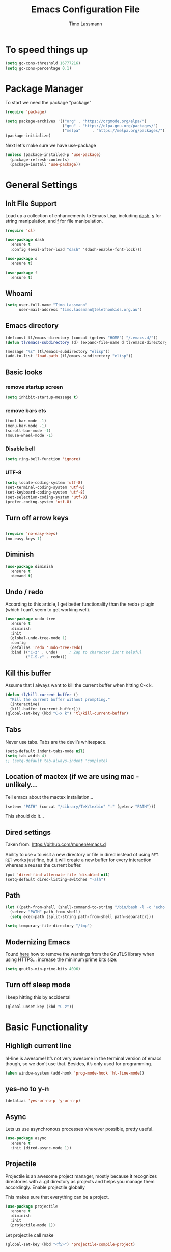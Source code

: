 #+TITLE:  Emacs Configuration File
#+AUTHOR: Timo Lassmann 
#+LATEX_CLASS: report
#+OPTIONS:  toc:nil
#+OPTIONS: H:4
#+LATEX_CMD: xelatex

#+PROPERTY:    header-args:emacs-lisp  :tangle elisp/config-main.el
#+PROPERTY:    header-args:shell       :tangle no
#+PROPERTY:    header-args             :results silent   :eval no-export   :comments org

# \Author{Timo La\ss mann}
# \DocumentID{src_sh[:value verbatim]{shasum -a 256 config.org | awk '{print $1}' }}

* To speed things up 
  
  #+BEGIN_SRC emacs-lisp
    (setq gc-cons-threshold 16777216)
    (setq gc-cons-percentage 0.1)
  #+END_SRC

* Package Manager
  To start we need the package "package" 

  #+BEGIN_SRC emacs-lisp
    (require 'package)

    (setq package-archives '(("org" . "https://orgmode.org/elpa/")
                             ("gnu" . "https://elpa.gnu.org/packages/")
                             ("melpa"     . "https://melpa.org/packages/")))
    (package-initialize)
  #+END_SRC

  Next let's make sure we have use-package

  #+BEGIN_SRC emacs-lisp
    (unless (package-installed-p 'use-package)
      (package-refresh-contents)
      (package-install 'use-package))
  #+END_SRC

* General Settings

** Init File Support

   Load up a collection of enhancements to Emacs Lisp, including [[https://github.com/magnars/dash.el][dash]],
   [[https://github.com/magnars/s.el][s]] for string manipulation, and [[https://github.com/rejeep/f.el][f]] for file manipulation.

   #+BEGIN_SRC emacs-lisp
     (require 'cl)

     (use-package dash
       :ensure t
       :config (eval-after-load "dash" '(dash-enable-font-lock)))

     (use-package s
       :ensure t)

     (use-package f
       :ensure t)
   #+END_SRC

** Whoami 
   
   #+BEGIN_SRC emacs-lisp
     (setq user-full-name "Timo Lassmann"
           user-mail-address "timo.lassmann@telethonkids.org.au")
   #+END_SRC
   
** Emacs directory

   #+BEGIN_SRC emacs-lisp
     (defconst tl/emacs-directory (concat (getenv "HOME") "/.emacs.d/"))
     (defun tl/emacs-subdirectory (d) (expand-file-name d tl/emacs-directory))
   #+END_SRC
   
   #+BEGIN_SRC emacs-lisp
     (message "%s" (tl/emacs-subdirectory "elisp"))
     (add-to-list 'load-path (tl/emacs-subdirectory "elisp"))
   #+END_SRC

** Basic looks 
*** remove startup screen
    #+BEGIN_SRC emacs-lisp
      (setq inhibit-startup-message t) 
    #+END_SRC

*** remove bars ets 
    #+BEGIN_SRC emacs-lisp
      (tool-bar-mode -1)
      (menu-bar-mode -1)
      (scroll-bar-mode -1)
      (mouse-wheel-mode -1)
    #+END_SRC
*** Disable bell 
    #+BEGIN_SRC emacs-lisp 
      (setq ring-bell-function 'ignore)
    #+END_SRC

*** UTF-8

    #+BEGIN_SRC emacs-lisp
      (setq locale-coding-system 'utf-8)
      (set-terminal-coding-system 'utf-8)
      (set-keyboard-coding-system 'utf-8)
      (set-selection-coding-system 'utf-8)
      (prefer-coding-system 'utf-8)
    #+END_SRC

** Turn off arrow keys

   #+BEGIN_SRC emacs-lisp 

     (require 'no-easy-keys)
     (no-easy-keys 1)

   #+END_SRC

** Diminish 

   #+BEGIN_SRC emacs-lisp
     (use-package diminish 
       :ensure t 
       :demand t)

   #+END_SRC
** Undo / redo
   According to this article, I get better functionality than the redo+ plugin (which I can’t seem to get working well).
   #+BEGIN_SRC emacs-lisp
     (use-package undo-tree
       :ensure t
       :diminish
       :init
       (global-undo-tree-mode 1)
       :config
       (defalias 'redo 'undo-tree-redo)
       :bind (("C-z" . undo)     ; Zap to character isn't helpful
              ("C-S-z" . redo)))

   #+END_SRC

** Kill this buffer
   Assume that I always want to kill the current buffer when hitting C-x k.
   #+BEGIN_SRC emacs-lisp
     (defun tl/kill-current-buffer ()
       "Kill the current buffer without prompting."
       (interactive)
       (kill-buffer (current-buffer)))
     (global-set-key (kbd "C-x k") 'tl/kill-current-buffer)
   #+END_SRC

** Tabs 
   Never use tabs. Tabs are the devil’s whitespace.

   #+BEGIN_SRC emacs-lisp
     (setq-default indent-tabs-mode nil)
     (setq tab-width 4)
     ;; (setq-default tab-always-indent 'complete)
   #+END_SRC

** Location of mactex (if we are using mac - unlikely...
   Tell emacs about the mactex installation...

   #+BEGIN_SRC emacs-lisp
     (setenv "PATH" (concat "/Library/TeX/texbin" ":" (getenv "PATH")))
   #+END_SRC

   This should do it...

** Dired settings 

   Taken from: https://github.com/munen/emacs.d


   Ability to use =a= to visit a new directory or file in dired instead of using =RET=.
   =RET= works just fine, but it will create a new buffer for every interaction
   whereas a reuses the current buffer.

   #+BEGIN_SRC emacs-lisp
     (put 'dired-find-alternate-file 'disabled nil)
     (setq-default dired-listing-switches "-alh")
   #+END_SRC

** Path 

   #+BEGIN_SRC emacs-lisp
     (let ((path-from-shell (shell-command-to-string "/bin/bash -l -c 'echo $PATH'")))
       (setenv "PATH" path-from-shell)
       (setq exec-path (split-string path-from-shell path-separator)))

   #+END_SRC
   
   #+BEGIN_SRC emacs-lisp 
     (setq temporary-file-directory "/tmp")
   #+END_SRC

** Modernizing Emacs

   Found [[https://github.com/wasamasa/dotemacs/blob/master/init.org#init][here]] how to remove the warnings from the GnuTLS library when
   using HTTPS... increase the minimum prime bits size:
   #+BEGIN_SRC emacs-lisp
     (setq gnutls-min-prime-bits 4096)
   #+END_SRC

** Turn off sleep mode 
   I keep hitting this by accidental
   #+BEGIN_SRC emacs-lisp 
     (global-unset-key (kbd "C-z"))
   #+END_SRC

* Basic Functionality 
** Highligh current line

   hl-line is awesome! It’s not very awesome in the terminal version of emacs though, so we don’t use that. Besides, it’s only used for programming.
   #+BEGIN_SRC emacs-lisp
     (when window-system (add-hook 'prog-mode-hook 'hl-line-mode))
   #+END_SRC

** yes-no to y-n
   #+BEGIN_SRC emacs-lisp
     (defalias 'yes-or-no-p 'y-or-n-p)
   #+END_SRC

** Async

   Lets us use asynchronous processes wherever possible, pretty useful.
   #+BEGIN_SRC emacs-lisp
     (use-package async
       :ensure t
       :init (dired-async-mode 1))
   #+END_SRC

** Projectile

   Projectile is an awesome project manager, mostly because it recognizes directories with a .git directory as projects and helps you manage them accordingly.
   Enable projectile globally

   This makes sure that everything can be a project.
   #+BEGIN_SRC emacs-lisp
     (use-package projectile
       :ensure t
       :diminish
       :init
       (projectile-mode 1))
   #+END_SRC

   Let projectile call make

   #+BEGIN_SRC emacs-lisp
     (global-set-key (kbd "<f5>") 'projectile-compile-project)
   #+END_SRC

* Improvements
** Better beginning of line

   #+BEGIN_SRC emacs-lisp
     (defun smarter-move-beginning-of-line (arg)
       "Move point back to indentation of beginning of line.

     Move point to the first non-whitespace character on this line.
     If point is already there, move to the beginning of the line.
     Effectively toggle between the first non-whitespace character and
     the beginning of the line.

     If ARG is not nil or 1, move forward ARG - 1 lines first.  If
     point reaches the beginning or end of the buffer, stop there."
       (interactive "^p")
       (setq arg (or arg 1))

       ;; Move lines first
       (when (/= arg 1)
         (let ((line-move-visual nil))
           (forward-line (1- arg))))

       (let ((orig-point (point)))
         (back-to-indentation)
         (when (= orig-point (point))
           (move-beginning-of-line 1))))

     ;; remap C-a to `smarter-move-beginning-of-line'
     (global-set-key [remap move-beginning-of-line] 'smarter-move-beginning-of-line)
     (global-set-key [remap org-beginning-of-line]  'smarter-move-beginning-of-line)
   #+END_SRC

* Terminal

  I have used urxvt for years, and I miss it sometimes, but ansi-term is enough for most of my tasks.
** Default shell should be zsh
   
   I don’t know why this is a thing, but asking me what shell to launch every single time I open a terminal makes me want to slap babies, this gets rid of it. This goes without saying but you can replace bash with your shell of choice.
   #+BEGIN_SRC emacs-lisp

     (defvar my-term-shell "/usr/bin/zsh")
     (defadvice ansi-term (before force-bash)
       (interactive (list my-term-shell)))
     (ad-activate 'ansi-term)
   #+END_SRC
   
** Easy to remember keybinding
   
   In loving memory of bspwm, Super + Enter opens a new terminal, old habits die hard.
   #+BEGIN_SRC emacs-lisp
     (global-set-key (kbd "<s-return>") 'eshell)
   #+END_SRC
   
* Moving around

  One of the most important things about a text editor is how efficient
  you manage to be when using it, how much time do basic tasks take you
  and so on and so forth. One of those tasks is moving around files and
  buffers, whatever you may use emacs for you will be jumping around
  buffers like it’s serious businexss, the following set of enhancements
  aims to make it easier.

  As a great emacs user once said:

  Do me the favor, do me the biggest favor, matter of fact do
  yourself the biggest favor and integrate those into your workflow.


** scrolling and why does the screen move

   I don’t know to be honest, but this little bit of code makes scrolling with emacs a lot nicer.
   #+BEGIN_SRC emacs-lisp
     (setq scroll-conservatively 100)
   #+END_SRC

** which-key and why I love emacs

   In order to use emacs, you don’t need to know how to use emacs. It’s self documenting, and coupled with this insanely useful package, it’s even easier. In short, after you start the input of a command and stop, pondering what key must follow, it will automatically open a non-intrusive buffer at the bottom of the screen offering you suggestions for completing the command, that’s it, nothing else.

   It’s beautiful
   #+BEGIN_SRC emacs-lisp
     (use-package which-key
       :ensure t
       :diminish which-key-mode
       :config
       (which-key-mode))
   #+END_SRC

** windows,panes and why I hate other-window

   Some of us have large displays, others have tiny netbook screens, but regardless of your hardware you probably use more than 2 panes/windows at times, cycling through all of them with C-c o is annoying to say the least, it’s a lot of keystrokes and takes time, time you could spend doing something more productive.
   switch-window

   This magnificent package takes care of this issue. It’s unnoticeable if you have <3 panes open, but with 3 or more, upon pressing C-x o you will notice how your buffers turn a solid color and each buffer is asigned a letter (the list below shows the letters, you can modify them to suit your liking), upon pressing a letter asigned to a window, your will be taken to said window, easy to remember, quick to use and most importantly, it annihilates a big issue I had with emacs. An alternative is ace-window, however by default it also changes the behaviour of C-x o even if only 2 windows are open, this is bad, it also works less well with exwm for some reason.
   #+BEGIN_SRC emacs-lisp
     (use-package switch-window
       :ensure t
       :config
       (setq switch-window-input-style 'minibuffer)
       (setq switch-window-increase 4)
       (setq switch-window-threshold 2)
       (setq switch-window-shortcut-style 'qwerty)
       (setq switch-window-qwerty-shortcuts
             '("a" "s" "d" "f" "j" "k" "l" "i" "o"))
       :bind
       ([remap other-window] . switch-window))
   #+END_SRC

** Following window splits
   
   After you split a window, your focus remains in the previous one. This annoyed me so much I wrote these two, they take care of it.
   #+BEGIN_SRC emacs-lisp
     (defun split-and-follow-horizontally ()
       (interactive)
       (split-window-below)
       (balance-windows)
       (other-window 1))
     (global-set-key (kbd "C-x 2") 'split-and-follow-horizontally)

     (defun split-and-follow-vertically ()
       (interactive)
       (split-window-right)
       (balance-windows)
       (other-window 1))
     (global-set-key (kbd "C-x 3") 'split-and-follow-vertically)

   #+END_SRC



** Helm 

   #+BEGIN_EXAMPLE emacs-lisp
   (use-package helm
     :ensure t
     :bind
     ("C-x C-f" . 'helm-find-files)
     ("C-x C-b" . 'helm-buffers-list)
     ("M-x" . 'helm-M-x)
     :config
     (defun daedreth/helm-hide-minibuffer ()
       (when (with-helm-buffer helm-echo-input-in-header-line)
         (let ((ov (make-overlay (point-min) (point-max) nil nil t)))
           (overlay-put ov 'window (selected-window))
           (overlay-put ov 'face
                        (let ((bg-color (face-background 'default nil)))
                          `(:background ,bg-color :foreground ,bg-color)))
           (setq-local cursor-type nil))))
     (add-hook 'helm-minibuffer-set-up-hook 'daedreth/helm-hide-minibuffer)
     (setq helm-autoresize-max-height 0
           helm-autoresize-min-height 40
           helm-M-x-fuzzy-match t
           helm-buffers-fuzzy-matching t
           helm-recentf-fuzzy-match t
           helm-semantic-fuzzy-match t
           helm-imenu-fuzzy-match t
           helm-split-window-in-side-p nil
           helm-move-to-line-cycle-in-source nil
           helm-ff-search-library-in-sexp t
           helm-scroll-amount 8 
           helm-echo-input-in-header-line t)
     :init
     (helm-mode 1))

   (require 'helm-config)    
   (helm-autoresize-mode 1)
   (define-key helm-find-files-map (kbd "C-b") 'helm-find-files-up-one-level)
   (define-key helm-find-files-map (kbd "C-f")
   'helm-execute-persistent-action)

   (global-set-key (kbd "M-y") 'helm-show-kill-ring)
   (global-set-key (kbd "C-x b") 'helm-mini)

   #+END_EXAMPLE


** Avy 

   #+BEGIN_SRC emacs-lisp
     (use-package avy
       :ensure t
       :bind
       ("M-s" . avy-goto-char))
   #+END_SRC

** Swoop 
   #+BEGIN_SRC emacs-lisp

     (use-package helm-swoop
       :bind (("C-c h o" . helm-swoop)
              ("C-c s" . helm-multi-swoop-all))
       :config
       ;; When doing isearch, hand the word over to helm-swoop
       (define-key isearch-mode-map (kbd "M-i") 'helm-swoop-from-isearch)

       ;; From helm-swoop to helm-multi-swoop-all
       (define-key helm-swoop-map (kbd "M-i") 'helm-multi-swoop-all-from-helm-swoop)

       ;; Save buffer when helm-multi-swoop-edit complete
       (setq helm-multi-swoop-edit-save t)

       ;; If this value is t, split window inside the current window
       (setq helm-swoop-split-with-multiple-windows t)

       ;; Split direcion. 'split-window-vertically or 'split-window-horizontally
       (setq helm-swoop-split-direction 'split-window-vertically)

       ;; If nil, you can slightly boost invoke speed in exchange for text color
       (setq helm-swoop-speed-or-color t))

   #+END_SRC

* Completion
** IDO

   #+BEGIN_SRC emacs-lisp
     (ido-mode t)
     (ido-everywhere t)
     (setq ido-enable-flex-matching t)

   #+END_SRC


** Ivy 
   #+BEGIN_SRC emacs-lisp

     (use-package ivy
       :ensure t
       :config
       (setq ivy-use-virtual-buffers t
             enable-recursive-minibuffers t
             ivy-wrap t 
             ivy-count-format "%d/%d "))
   #+END_SRC

** Swiper 

   #+BEGIN_SRC emacs-lisp
     (use-package swiper
       :ensure t
       )

     (global-set-key "\C-s" 'swiper)

   #+END_SRC

** Counsel 

   #+BEGIN_SRC emacs-lisp
     (use-package counsel 
       :ensure t
       )
     (global-set-key (kbd "M-x") (lambda ()
                                   (interactive)
                                   (counsel-M-x "")))
     (global-set-key (kbd "C-x C-f") 'counsel-find-file)

   #+END_SRC

** Counsel tramp 
   #+BEGIN_SRC emacs-lisp
     (use-package counsel-tramp
       :ensure t
       )
   #+END_SRC

* Writing

** Flyspell config 

   Installing aspell on linux:

   #+BEGIN_EXAMPLE sh
   apt install aspell aspell-en
   #+END_EXAMPLE

   on mac: 

   #+BEGIN_EXAMPLE
   brew install aspell 
   #+END_EXAMPLE

   Note in the config below I assume aspell is installed in =/usr/bin/= !. 

   #+BEGIN_SRC emacs-lisp 
     (use-package flyspell
       :ensure t
       :diminish flyspell-mode
       :init
       (add-hook 'prog-mode-hook 'flyspell-prog-mode)

       (dolist (hook '(text-mode-hook org-mode-hook))
         (add-hook hook (lambda () (flyspell-mode 1))))

       (dolist (hook '(change-log-mode-hook log-edit-mode-hook org-agenda-mode-hook))
         (add-hook hook (lambda () (flyspell-mode -1))))

       :config
       (setq ispell-program-name "aspell"
             ispell-local-dictionary "en_GB"
             ;;ispell-dictionary "american" ; better for aspellr
             ispell-extra-args '("--sug-mode=ultra" "--lang=en_GB")
             ispell-list-command "--list"
             ispell-local-dictionary-alist '(("en_GB" "[[:alpha:]]" "[^[:alpha:]]" "['‘’]"
                                              t ; Many other characters
                                              ("-d" "en_GB") nil utf-8))))

   #+END_SRC

   There is more stuff in Howard Abram's config but I'll leave this for now..



** Writegood mode 
   This does not work - there is a wring gpg signature in melpa... 
   
   #+BEGIN_SRC emacs-lisp

     (when (file-exists-p "/home/user/programs/writegood-mode")
       (message "Loading writegood-mode")
       (add-to-list 'load-path "/home/user/programs/writegood-mode")
       (require 'writegood-mode)
       (add-hook 'text-mode-hook 'writegood-mode)
       (add-hook 'org-mode-hook 'writegood-mode)
       )
   #+END_SRC

   this mode will improve various aspects of writing. 
   
   end.


** LangTool
   
   I added the Emacs-langtool code from:
   
   https://github.com/mhayashi1120/Emacs-langtool
   
   To my =/elisp/= directory. 
   
   To install langtool install =maven= package, java 8 then:

   #+BEGIN_EXAMPLE sh
   cd ~/programs
   git clone https://github.com/languagetool-org/languagetool.git
   ./build.sh languagetool-standalone package

   #+END_EXAMPLE
   This does not work! 
   
   I now simply download the pre-compiles zip package... 

   To load: 
   #+BEGIN_SRC emacs-lisp
     (require 'langtool)
     (setq langtool-language-tool-jar "/home/user/programs/langtool/LanguageTool-4.0/languagetool-commandline.jar")
   #+END_SRC
   
* Org-mode
** General setup

   load org mode

   #+BEGIN_SRC emacs-lisp
     (use-package org
       :init
       (setq org-use-speed-commands t
             org-return-follows-link t
             org-completion-use-ido t
             org-outline-path-complete-in-steps nil))
   #+END_SRC
 
   Directory, inbox ..

   #+BEGIN_SRC emacs-lisp
     (setq org-directory "~/Dropbox")
     (defun org-file-path (filename)
       "Return the absolute address of an org file, given its relative name."
       (concat (file-name-as-directory org-directory) filename))
     (setq org-index-file (org-file-path "/capture/inbox.org"))
     (setq org-archive-location
           (concat (org-file-path "archive.org") "::* From %s"))
   #+END_SRC

   Multiple files for agenda source:

   #+BEGIN_SRC emacs-lisp
     ;;   (setq org-agenda-files (list org-index-file))
     (setq org-agenda-files '("~/Dropbox/capture"
                              "~/Dropbox/work"
                              "~/Dropbox/planning"
                              "~/Dropbox/life"))
   #+END_SRC

   Refile targets / create new targets if necessary

   #+BEGIN_SRC emacs-lisp
     ;;(setq org-refile-targets '((org-agenda-files :maxlevel . 3)))
     (setq org-refile-targets '(("~/Dropbox/work/work-todo.org" :maxlevel . 2)
                                ("~/Dropbox/life/life-todo.org" :maxlevel . 2)
                                ))
     (setq org-refile-use-outline-path 'file)
     (setq org-refile-allow-creating-parent-nodes 'confirm)
     (setq org-refile-allow-creating-parent-nodes 'confirm)
   #+END_SRC

   Drawers 
   #+BEGIN_SRC emacs-lisp
     (setq org-log-into-drawer t)

     ;; Add the REPORT drawer
     (setq org-drawers '("PROPERTIES" "CLOCK" "LOGBOOK" "REPORT"))
   #+END_SRC

   Hitting C-c C-x C-s will mark a todo as done and move it to an appropriate place
   in the archive.

   #+BEGIN_SRC emacs-lisp
     (defun tl/mark-done-and-archive ()
       "Mark the state of an org-mode item as DONE and archive it."
       (interactive)
       (org-todo 'done)
       (org-archive-subtree))

     ;;    (define-key org-mode-map (kbd "C-c C-x C-s") 'tl/mark-done-and-archive)



   #+END_SRC

   Record the time that a todo was archived.

   #+BEGIN_SRC emacs-lisp
     (setq org-log-done 'time)
   #+END_SRC

** Capture
   Capture templates..
   #+BEGIN_SRC emacs-lisp
     (setq org-capture-templates
           (quote (("t" "todo" entry (file+headline org-index-file "Inbox")
                    "* TODO %?\nSCHEDULED: %(org-insert-time-stamp (org-read-date nil t \"+0d\"))\n%a\n")
                   ("n" "note" entry (file+headline org-index-file "Inbox")
                    "* %?\n\n  %i\n\n  See: %a" :empty-lines 1)
                   ("r" "respond" entry (file+headline org-index-file "Inbox")
                    "* TODO Respond to %:from on %:subject\nSCHEDULED: %(org-insert-time-stamp (org-read-date nil t \"+0d\"))\n%a\n")
                   ("m" "Mail" entry (file+headline org-index-file "Inbox")
                    "* TODO %?\n%a   %:from %:fromname %:fromaddress" :prepend t :jump-to-captured t)
                   ("p" "Daily Plan" plain (file+datetree "~/Dropbox/planning/daily-plan.org")
                    "+ [ ] The 3 most important tasks [/]
                     - [ ] 
                     - [ ] 
                     - [ ] 
                   + [ ] Other tasks that are in the system [/]
                     - [ ] 
                   + [ ] ToDos which are not tracked by my system [/]
                     - [ ] " :immediate-finish t)
                   )))
   #+END_SRC

** Taking Meeting Notes

   directly from https://github.com/howardabrams/dot-files/blob/master/emacs-org.org)

   I’ve notice that while I really like taking notes in a meeting, I don’t always like the multiple windows I have opened, so I created this function that I can easily call to eliminate distractions during a meeting.
   #+BEGIN_SRC emacs-lisp

     (defun meeting-notes ()
       "Call this after creating an org-mode heading for where the notes for the meeting
     should be. After calling this function, call 'meeting-done' to reset the environment."
       (interactive)
       (outline-mark-subtree)                              ;; Select org-mode section
       (narrow-to-region (region-beginning) (region-end))  ;; Only show that region
       (deactivate-mark)
       (delete-other-windows)                              ;; Get rid of other windows
       (text-scale-set 3)                                  ;; Text is now readable by others
       (fringe-mode 0)
       (message "When finished taking your notes, run meeting-done."))

   #+END_SRC
   Of course, I need an ‘undo’ feature when the meeting is over…
   #+BEGIN_SRC emacs-lisp
     (defun meeting-done ()
       "Attempt to 'undo' the effects of taking meeting notes."
       (interactive)
       (widen)                                       ;; Opposite of narrow-to-region
       (text-scale-set 0)                            ;; Reset the font size increase
       (fringe-mode 1)
       (winner-undo))                                ;; Put the windows back in place

   #+END_SRC

   End.

** Coding

   Allow babel to evaluate C ...

   #+BEGIN_SRC emacs-lisp
     (org-babel-do-load-languages
      'org-babel-load-languages
      '((C . t)
        (R . t)
        (dot . t)
        (emacs-lisp . t)
        (shell . t) 
        (makefile . t)
        (latex .t)
        ))

   #+END_SRC

   Don’t ask before evaluating code blocks.
   #+BEGIN_SRC emacs-lisp

     (setq org-confirm-babel-evaluate nil)

   #+END_SRC

   smart brackets in export

   #+BEGIN_SRC emacs-lisp
     (setq org-export-with-smart-quotes t)
   #+END_SRC

   Done.
** Export

   Export packages...

   #+BEGIN_SRC emacs-lisp
     (require 'ox-latex)
     (require 'ox-beamer)
   #+END_SRC

   Htmlize required for reveal...

   #+BEGIN_SRC emacs-lisp
     (use-package htmlize
       :ensure t)
   #+END_SRC

** Flyspell
   Enable spell-checking in Org-mode.
   #+BEGIN_SRC emacs-lisp
     (add-hook 'org-mode-hook 'flyspell-mode)
   #+END_SRC

** Color and display
   
   Use syntax highlighting in source blocks while editing.
   #+BEGIN_SRC emacs-lisp
     (setq org-src-fontify-natively t)
   #+END_SRC

   Make TAB act as if it were issued in a buffer of the language’s major mode.
   #+BEGIN_SRC emacs-lisp
     (setq org-src-tab-acts-natively t)
   #+END_SRC

   When editing a code snippet, use the current window rather than popping open a
   new one (which shows the same information).
   #+BEGIN_SRC emacs-lisp
     (setq org-src-window-setup 'current-window)
   #+END_SRC

** Image preview 

   Inline images support:

   #+BEGIN_SRC emacs-lisp
     (setq org-latex-create-formula-image-program 'imagemagick)

     (add-to-list 'org-latex-packages-alist
                  '("" "tikz" t))

     (eval-after-load "preview"
       '(add-to-list 'preview-default-preamble "\\PreviewEnvironment{tikzpicture}" t))
     (setq org-latex-create-formula-image-program 'imagemagick)


     (setq org-confirm-babel-evaluate nil)
     (add-hook 'org-babel-after-execute-hook 'org-display-inline-images)   
     (add-hook 'org-mode-hook 'org-display-inline-images)
   #+END_SRC

** Keybindings


   Standard bindings

   #+BEGIN_SRC emacs-lisp
     (define-key global-map "\C-cl" 'org-store-link)
     (define-key global-map "\C-ca" 'org-agenda)
     (define-key global-map "\C-cc" 'org-capture)
   #+END_SRC

   Quickly open index file
   #+BEGIN_SRC emacs-lisp
     (defun open-index-file ()
       "Open the master org TODO list."
       (interactive)
       (find-file org-index-file)
       (flycheck-mode -1)
       (end-of-buffer))

     (global-set-key (kbd "C-c i") 'open-index-file)
   #+END_SRC


   undef a key

   #+BEGIN_SRC emacs-lisp
     (add-hook 'org-mode-hook
               '(lambda ()
                  ;; Undefine C-c [ and C-c ] since this breaks my
                  ;; org-agenda files when directories are include It
                  ;; expands the files in the directories individually
                  (org-defkey org-mode-map "\C-c[" 'undefined))
               'append)

   #+END_SRC

** Org-ref

   #+BEGIN_SRC emacs-lisp
     (use-package org-ref
       :ensure t)
   #+END_SRC

   Define format for bibtex entries


   #+BEGIN_SRC emacs-lisp

     ;; variables that control bibtex key format for auto-generation
     ;; I want firstauthor-year-title-words
     ;; this usually makes a legitimate filename to store pdfs under.
     (setq bibtex-autokey-year-length 4
           bibtex-autokey-name-year-separator "-"
           bibtex-autokey-year-title-separator "-"
           bibtex-autokey-titleword-separator "-"
           bibtex-autokey-titlewords 2
           bibtex-autokey-titlewords-stretch 1
           bibtex-autokey-titleword-length 5)
   #+END_SRC

   Where are the refs?

   #+BEGIN_SRC emacs-lisp
     (setq reftex-default-bibliography '("~/Dropbox/work/bibliography/references.bib"))

     ;; see org-ref for use of these variables
     (setq org-ref-bibliography-notes "~/Dropbox/work/bibliography/notes.org"
           org-ref-default-bibliography '("~/Dropbox/work/bibliography/references.bib")
           org-ref-pdf-directory "~/Dropbox/work/bibliography/bibtex-pdfs/")



   #+END_SRC

   #+BEGIN_SRC emacs-lisp
     (setq org-ref-completion-library 'org-ref-ivy-cite)

   #+END_SRC
   End.

** Latex templates
   Latex templates
   #+BEGIN_SRC emacs-lisp

     (setq org-latex-listings t)

     ;;(setq org-latex-to-pdf-process '("xelatex %f && bibtex %f && xelatex %f && xelatex %f"))
     (defun sk-latexmk-cmd (backend)
       "When exporting from .org with latex, automatically run latex,
          pdflatex, or xelatex as appropriate, using latexmk."
       (when (org-export-derived-backend-p backend 'latex)
         (let ((texcmd)))
         ;; default command: xelatex
         (setq texcmd "jobname=$(basename %f | sed 's/\.tex//');latexmk -xelatex -shell-escape -quiet %f && mkdir -p latex.d && mv ${jobname}.* latex.d/. && mv latex.d/${jobname}.{org,pdf,fdb_latexmk,aux} .")
         ;; pdflatex -> .pdf
         (if (string-match "LATEX_CMD: pdflatex" (buffer-string))
             (setq texcmd "latexmk -pdflatex='pdflatex -interaction nonstopmode' -pdf -bibtex %f"))
         ;; xelatex -> .pdf
         (if (string-match "LATEX_CMD: xelatex" (buffer-string))
             (setq texcmd "latexmk -pdflatex='xelatex -interaction nonstopmode' -pdf -bibtex -f  %f"))
         ;; LaTeX compilation command
         (setq org-latex-pdf-process (list texcmd))))

     (org-add-hook 'org-export-before-processing-hook 'sk-latexmk-cmd)

     (unless (boundp 'org-latex-classes)
       (setq org-latex-classes nil))
   #+END_SRC

** NHMRC project grant

   #+BEGIN_SRC emacs-lisp
     (add-to-list 'org-latex-classes
                  '("NHMRC_project_grant"
                    "\\documentclass[12pt,table,names]{article}
     \\usepackage{\\string~\"/.emacs.d/latex_templates/NHMRC_grant\"}
     [NO-DEFAULT-PACKAGES]
     [NO-PACKAGES]"
                    ("\\section{%s}" . "\\section*{%s}")
                    ("\\subsection{%s}" . "\\subsection*{%s}")
                    ("\\subsubsection{%s}" . "\\subsubsection*{%s}")
                    ("\\paragraph{%s}" . "\\paragraph*{%s}")
                    ("\\subparagraph{%s}" . "\\subparagraph*{%s}")))
   #+END_SRC
   Rebuttal... 
   #+BEGIN_SRC emacs-lisp
     (add-to-list 'org-latex-classes
                  '("NHMRC_project_grant_rebuttal"
                    "\\documentclass[12pt,table,names]{article}
       \\usepackage{\\string~\"/.emacs.d/latex_templates/NHMRC_grant\"}
       [NO-DEFAULT-PACKAGES]
       [NO-PACKAGES]"
                    ("\\subsection{%s}" . "\\section*{%s}")
                    ("\\subsubsection{%s}" . "\\subsection*{%s}")q
                    ("\\subsubsection{%s}" . "\\subsubsection*{%s}")
                    ("\\paragraph{%s}" . "\\paragraph*{%s}")
                    ("\\subparagraph{%s}" . "\\subparagraph*{%s}")))

   #+END_SRC

** ARC Discovery Grant

   #+BEGIN_SRC emacs-lisp
     (add-to-list 'org-latex-classes
                  '("ARC_discovery_grant"
                    "\\documentclass[12pt]{article}
     \\usepackage{\\string~\"/.emacs.d/latex_templates/ARC_discovery\"}
     [NO-DEFAULT-PACKAGES]
     [NO-PACKAGES]"
                    ("\\section{%s}" . "\\section*{%s}")
                    ("\\subsection{%s}" . "\\subsection*{%s}")
                    ("\\subsubsection{%s}" . "\\subsubsection*{%s}")
                    ("\\paragraph{%s}" . "\\paragraph*{%s}")))
   #+END_SRC

** Internal report
   #+BEGIN_SRC emacs-lisp
     (add-to-list 'org-latex-classes
                  '("report"
                    "\\documentclass[12pt]{article}
     \\usepackage{\\string~\"/.emacs.d/latex_templates/report\"}
     [NO-DEFAULT-PACKAGES]
     [NO-PACKAGES]"
                    ("\\section{%s}" . "\\section*{%s}")
                    ("\\subsection{%s}" . "\\subsection*{%s}")
                    ("\\subsubsection{%s}" . "\\subsubsection*{%s}")
                    ("\\paragraph{%s}" . "\\paragraph*{%s}")
                    ("\\subparagraph{%s}" . "\\subparagraph*{%s}")))
   #+END_SRC

** Simple presentation

   #+BEGIN_SRC emacs-lisp
     (add-to-list 'org-latex-classes
                  '("simplepresentation"
                    "\\documentclass[aspectratio=169,18pt,t]{beamer}
     \\usepackage{\\string~\"/.emacs.d/latex_templates/simple\"}
     [NO-DEFAULT-PACKAGES]
     [NO-PACKAGES]"
                    ("\\section{%s}" . "\\section*{%s}")
                    ("\\begin{frame}[fragile]\\frametitle{%s}"
                     "\\end{frame}"
                     "\\begin{frame}[fragile]\\frametitle{%s}"
                     "\\end{frame}")))
   #+END_SRC

   end. 

* Programming
  
  General programming settings..

** General

   I like shallow indentation, but tabs are displayed as 8 characters by default. This reduces that.

   #+BEGIN_SRC emacs-lisp
     (setq-default tab-width 2)
   #+END_SRC

   Treating terms in CamelCase symbols as separate words makes editing a little
   easier for me, so I like to use subword-mode everywhere.
   #+BEGIN_SRC emacs-lisp
     (global-subword-mode 1)
   #+END_SRC

   Compilation output goes to the *compilation* buffer. I rarely have that window
   selected, so the compilation output disappears past the bottom of the window.
   This automatically scrolls the compilation window so I can always see the
   output.

   #+BEGIN_SRC emacs-lisp

     ;;(setq compilation-scroll-output t)
     (setq compile-command "make")
     (setq compilation-scroll-output 'first-error)
     (setq compilation-always-kill t)
     (setq compilation-disable-input t)
     (add-hook 'compilation-mode-hook 'visual-line-mode)

   #+END_SRC

   Flycheck 
   #+BEGIN_SRC emacs-lisp 
     (use-package flycheck
       :ensure t
       :init
       (add-hook 'after-init-hook 'global-flycheck-mode)
       (add-hook 'c-mode-hook (lambda () (setq flycheck-clang-language-standard "c11")))
       :config
       (setq-default flycheck-disabled-checkers '(emacs-lisp-checkdoc)))

   #+END_SRC

** Line Numbering 

   #+BEGIN_SRC emacs-lisp
     (use-package linum-relative
       :ensure t
       :config
       (setq linum-relative-current-symbol "")
       (add-hook 'prog-mode-hook 'linum-relative-mode))
   #+END_SRC

** Magit 

   I played with this before.. 

   #+BEGIN_SRC emacs-lisp
     (use-package magit
       :ensure t
       :commands magit-status magit-blame
       :init
       (defadvice magit-status (around magit-fullscreen activate)
         (window-configuration-to-register :magit-fullscreen)
         ad-do-it
         (delete-other-windows))
       :config
       (setq magit-branch-arguments nil
             ;; use ido to look for branches
             magit-completing-read-function 'magit-ido-completing-read
             ;; don't put "origin-" in front of new branch names by default
             magit-default-tracking-name-function 'magit-default-tracking-name-branch-only
             magit-push-always-verify nil
             ;; Get rid of the previous advice to go into fullscreen
             magit-restnore-window-configuration t)

       :bind ("C-x g" . magit-status))

   #+END_SRC

   magit end. 
** Aggressive Auto Indention
   
   Automatically indent without use of the tab found in this article, and seems to be quite helpful for many types of programming languages.
   
   To begin, we create a function that can indent a function by calling indent-region on the beginning and ending points of a function.
   #+BEGIN_SRC emacs-lisp 
     (defun indent-defun ()
       "Indent current defun.
     Do nothing if mark is active (to avoid deactivaing it), or if
     buffer is not modified (to avoid creating accidental
     modifications)."
       (interactive)
       (unless (or (region-active-p)
                   buffer-read-only
                   (null (buffer-modified-p)))
         (let ((l (save-excursion (beginning-of-defun 1) (point)))
               (r (save-excursion (end-of-defun 1) (point))))
           (cl-letf (((symbol-function 'message) #'ignore))
             (indent-region l r)))))
   #+END_SRC
   
   Next, create a hook that will call the indent-defun with every command call:
   
   #+BEGIN_SRC emacs-lisp 
     (defun activate-aggressive-indent ()
       "Locally add `ha/indent-defun' to `post-command-hook'."
       (add-hook 'post-command-hook
                 'indent-defun nil 'local))
   #+END_SRC
   
** Auto Complete
   #+BEGIN_SRC emacs-lisp
     (use-package company-c-headers
       :ensure t
       )

     (use-package company-math 
       :ensure t
       )

     (use-package company-shell 
       :ensure t
       )

     (use-package company
       :ensure t
       :init
       (setq company-dabbrev-ignore-case t
             company-show-numbers t)
       (add-hook 'after-init-hook 'global-company-mode)
       :config
       (setq company-idle-delay 0)
       (setq company-minimum-prefix-length 3)

       (add-to-list 'company-backends 'company-math-symbols-unicode)
       (add-to-list 'company-backends 'company-c-headers)
       ;;(add-to-list 'company-backends 'company-shell)
       :bind ("C-:" . company-complete)  ; In case I don't want to wait
       :diminish company-mode)

     (use-package company-quickhelp
       :ensure t
       :config
       (company-quickhelp-mode 1))

     (add-hook 'c-mode-hook 'company-mode)

     (use-package company-statistics
       :ensure t 
       )

     (with-eval-after-load 'company
       (define-key company-active-map (kbd "M-n") nil)
       (define-key company-active-map (kbd "M-p") nil)
       (define-key company-active-map (kbd "C-n") #'company-select-next)
       (define-key company-active-map (kbd "C-p") #'company-select-previous)
       (define-key company-active-map (kbd "SPC") #'company-abort))

   #+END_SRC

   To make this work properly, I need to manually specify the include paths by
   putting a =.dir-locals.el= into the source directory of my C code. I.e. most
   of the time this will be =src= and I need to point to
   =../tldevel=. 

   In addition add the include path to flycheck-clang! 

   #+BEGIN_EXAMPLE emacs-lisp
   ((c-mode (eval setq company-clang-arguments (append company-clang-arguments '("-I../tldevel")))))
   ((c-mode (eval setq  flycheck-clang-include-path (append  flycheck-clang-include-path '("-I../tldevel")))))      
   #+END_EXAMPLE

** hippie expand


   #+BEGIN_SRC emacs-lisp
     (global-set-key (kbd "M-/") 'hippie-expand)

     (setq hippie-expand-try-functions-list
           '(try-expand-dabbrev
             try-expand-dabbrev-all-buffers
             try-expand-dabbrev-from-kill
             try-complete-file-name-partially
             try-complete-file-name
             try-expand-all-abbrevs
             try-expand-list
             try-expand-line))
   #+END_SRC

** Yasnippet
   
   #+BEGIN_SRC emacs-lisp
     (use-package yasnippet
       :ensure t
       :diminish
       :init
       (yas-global-mode 1)
       :config
       (use-package yasnippet-snippets
         :ensure t)
       (yas-reload-all));
   #+END_SRC

** Comments
   #+BEGIN_SRC emacs-lisp
     (use-package smart-comment
       :ensure t
       :bind ("M-;" . smart-comment))
   #+End_SRC

** C
*** compile 

    #+BEGIN_SRC emacs-lisp
      (global-set-key (kbd "<f5>") (lambda ()
                                     (interactive)
                                     (setq-local compilation-read-command nil)
                                     (call-interactively 'compile)))

    #+END_SRC

    Follow compilation

    #+BEGIN_SRC emacs-lisp
      (setq compilation-scroll-output t)
    #+END_SRC

*** ggtags


    #+BEGIN_SRC emacs-lisp
      (use-package ggtags
        :ensure t
        :init
        (add-hook 'c-mode-common-hook
                  (lambda ()
                    (when (derived-mode-p 'c-mode)
                      (ggtags-mode 1))))
        :config

                                              ; This must be set to the location of gtags (global)
        ;;(setq ggtags-executable-directory "~/global-6.5.6/bin/")
                                              ; Allow very large database files
        (setq ggtags-oversize-limit 104857600)
        (setq ggtags-sort-by-nearness t)
        (setq ggtags-use-idutils t)
        (setq ggtags-use-project-gtagsconf nil)

        :bind (
               ;;("M-," . gtags-pop-stack)
               ;; ("M-/" . ggtags-find-reference)
               ;;("M-]" . ggtags-idutils-query)

               :map ggtags-navigation-map
                                              ;Ergo
               ("M-u" . ggtags-navigation-previous-file)
               ("M-o" . ggtags-navigation-next-file)
               ("M-l" . ggtags-navigation-visible-mode)
               ("M-j" . ggtags-navigation-visible-mode)
               ("M-k" . next-error)
               ("M-i" . previous-error)
               ) ; end :bind
        )

    #+END_SRC

*** Counsel-gtags

    #+BEGIN_SRC emacs-lisp
      (use-package counsel-gtags
        :ensure t
        ;;:bind (
        ;;   ("M-t" . counsel-gtags-find-definition)
        ;; ("M-r" . counsel-gtags-find-reference)
        ;;("M-s" . counsel-gtags-find-symbol)
        ;; ("M-," . counsel-gtags-go-backward)
        ;; )
        :init 
        (add-hook 'c-mode-hook 'counsel-gtags-mode)
        (add-hook 'c++-mode-hook 'counsel-gtags-mode)
        )

    #+END_SRC

*** Smartparens

    #+BEGIN_SRC emacs-lisp
      (use-package smartparens
        :ensure t
        :init (add-hook 'c-mode-hook 'smartparens-mode))
    #+END_SRC

*** smart scan

    #+BEGIN_SRC emacs-lisp
      (use-package smartscan
        :ensure t
        :bind ("M-n" . smartscan-symbol-go-forward)
        ("M-p" . smartscan-symbol-go-backward))

    #+END_SRC
   
** Indenting 

   SET BSD indent style

   #+BEGIN_SRC emacs-lisp

     (add-hook 'c-mode-hook
               '(lambda()
                  (c-set-style "bsd")
                  ))
   #+END_SRC
  
   Whitespace mode

   #+BEGIN_SRC emacs-lisp
     (global-set-key (kbd "C-c w") 'whitespace-mode)
     (add-hook 'prog-mode-hook (lambda () (interactive) (setq show-trailing-whitespace 1)))
   #+END_SRC

   #+BEGIN_SRC emacs-lisp
     (setq-default indent-tabs-mode nil)
   #+END_SRC

*** clean aindent mode

    #+BEGIN_SRC emacs-lisp
      (use-package clean-aindent-mode
        :ensure t 

        :init 
        (add-hook 'prog-mode-hook 'clean-aindent-mode)
        )
    #+END_SRC

*** dtrt indent mode

    #+BEGIN_SRC emacs-lisp
      (use-package dtrt-indent 
        :ensure t
        :init 
        (dtrt-indent-mode 1)
        (setq dtrt-indent-verbosity 0)
        )
    #+END_SRC

*** Whitespace bulter 

    #+BEGIN_SRC emacs-lisp
      (use-package ws-butler
        :ensure t 
        :init
        (add-hook 'c-mode-common-hook 'ws-butler-mode)
        )
    #+END_SRC


** Don't ask for permission to run make
   Don't ask with make command to run...
   #+BEGIN_SRC emacs-lisp
     (setq compilation-read-command nil)
   #+END_SRC

** ESS (emacs speaks statistics... ).

   #+BEGIN_SRC emacs-lisp
     (use-package ess
       :ensure t
       :init (require 'ess-site))
   #+END_SRC

* Email 


  #+BEGIN_SRC emacs-lisp
    (require 'starttls)
    (setq starttls-use-gnutls t)

    (require 'smtpmail)
    (setq send-mail-function  'smtpmail-send-it
          message-send-mail-function    'smtpmail-send-it
          starttls-use-gnutls t
          smtpmail-starttls-credentials  '(("smtp.office365.com" 587 nil nil))
          smtpmail-auth-credentials (expand-file-name "~/.authinfo.gpg")
          smtpmail-smtp-server  "smtp.office365.com"
          smtpmail-stream-type  'starttls
          smtpmail-smtp-service 587)

  #+END_SRC

** Mu4e 

   On a mac install mu via brew:

   #+BEGIN_EXAMPLE sh
   brew install mu --with-emacs --HEAD
   #+END_EXAMPLE

   and make sure the path below points to the same =HEAD= directory!

   #+BEGIN_SRC emacs-lisp

     (cond
      ((string-equal system-type "windows-nt") ; Microsoft Windows
       (progn
         (message "Microsoft Windows")))
      ((string-equal system-type "darwin") ; Mac OS X
       (progn
         (add-to-list 'load-path "/usr/local/Cellar/mu/HEAD-7d6c30f/share/emacs/site-lisp/mu/mu4e")
         (setq mu4e-mu-binary "/usr/local/bin/mu")
         ))
      ((string-equal system-type "gnu/linux") ; linux
       (progn
         ;;  (add-to-list 'load-path "~/programs/mu/mu4e")
         (add-to-list 'load-path "/usr/share/emacs/site-lisp/mu4e")
         (add-to-list 'load-path "/usr/local/share/emacs/site-lisp/mu4e")   
         ;;         (setq mu4e-mu-binary "/usr/local/bin/mu")
         )))

     (message "Loading Mu4e...")

     ;;  (add-to-list 'load-path "~/programs/mu/mu4e")

     ;;         (add-to-list 'load-path "/usr/local/share/emacs/site-lisp/mu/mu4e")   

     ;; the modules
     ;;(if (file-exists-p mu4e-mu-binary)
     ;;    (message "Loading Mu4e...")


     (if (not (require 'mu4e nil t))
         (message "`mu4e' not found")

       ;;(require 'mu4e)
       (require 'org-mu4e)

       (setq mu4e-maildir (expand-file-name "~/Maildir"))

       (setq mu4e-sent-folder "/office365/sent")
       (setq mu4e-drafts-folder "/drafts")
       (setq mu4e-refile-folder "/office365/Archive")   ;; saved messages
       (setq mu4e-trash-folder "/office365/trash")


       (setq message-kill-buffer-on-exit t)
       (setq mu4e-change-filenames-when-moving t)
       (setq mu4e-confirm-quit nil)
       (setq mail-user-agent 'mu4e-user-agent)
       (setq mu4e-completing-read-function 'ivy-completing-read)

       (setq mu4e-sent-messages-behavior 'sent)

       (setq mu4e-view-show-addresses t)

       (setq mu4e-attachment-dir "~/Downloads")


       (define-key mu4e-headers-mode-map (kbd "C-c c") 'org-mu4e-store-and-capture)
       (define-key mu4e-view-mode-map (kbd "C-c c") 'org-mu4e-store-and-capture)

       (setq mu4e-get-mail-command "offlineimap")

       (setq mu4e-compose-signature
             "Associate Professor Timo Lassmann
     Feilman Fellow
     Academic Head of Computational Biology, Telethon Kids Institute
     Adjunct Associate Professor, Center for Child Health Research
     University of Western Australia

     Telethon Kids Institute
     Northern Entrance, Perth Children's Hospital
     15 Hospital Avenue, Nedlands, Western Australia, 6009
     PO Box 855, West Perth, Western Australia, 6872 

     https://scholar.google.com.au/citations?user=7fZs_tEAAAAJ&hl=en

     Visiting Scientist, RIKEN Yokohama Institute, Japan
     Division of Genomic Technology,
     RIKEN Center for Life Science Technologies,
     Yokohama Institute,1-7-22 Suehiro-cho,
     Tsurumi-ku, Yokohama, 230-0045 JAPAN")
       )
   #+END_SRC



   Spell check 

   #+BEGIN_SRC emacs-lisp
     (add-hook 'mu4e-compose-mode-hook
               'flyspell-mode)
     (add-hook 'message-mode-hook 'turn-on-orgtbl)
     (add-hook 'message-mode-hook 'turn-on-orgstruct++)

   #+END_SRC
 
* TRAMP

  #+BEGIN_SRC emacs-lisp
    (use-package tramp
      :ensure t
      :config
      (with-eval-after-load 'tramp-cache
        (setq tramp-persistency-file-name "~/.emacs.d/tramp"))
      (setq tramp-default-method "ssh")
      (setq tramp-use-ssh-controlmaster-options nil) 
      (message "tramp-loaded"))
  #+END_SRC
 
* Autoinsert templates 
  
  Again from Howards Abrams: 
  #+BEGIN_SRC emacs-lisp
    (use-package autoinsert
      :ensure t
      :init
      (setq auto-insert-directory (tl/emacs-subdirectory "templates/"))
      ;; Don't want to be prompted before insertion:
      (setq auto-insert-query nil)

      (add-hook 'find-file-hook 'auto-insert)
      (auto-insert-mode 1))

  #+END_SRC

  Use yes snippet for templates. 
  
  #+BEGIN_SRC emacs-lisp
    (defun tl/autoinsert-yas-expand()
      "Replace text in yasnippet template."
      (yas-expand-snippet (buffer-string) (point-min) (point-max)))
  #+END_SRC
  
  Set templates
  
  #+BEGIN_SRC emacs-lisp
    (use-package autoinsert 
      :config
      (define-auto-insert "\\.org$" ["default-orgmode.org" tl/autoinsert-yas-expand]))
  #+END_SRC
  
* Eshell

  Set up environment.
  #+BEGIN_SRC emacs-lisp

    (setenv "LD_LIBRARY_PATH" "/usr/local/lib")

    (setenv "PATH"
            (concat
             "/usr/local/bin:/usr/local/sbin:"
             (getenv "PATH")))

  #+END_SRC

  #+BEGIN_SRC emacs-lisp
    (use-package eshell
      :init
      (setq ;; eshell-buffer-shorthand t ...  Can't see Bug#19391
       eshell-scroll-to-bottom-on-input 'all
       eshell-error-if-no-glob t
       eshell-hist-ignoredups t
       eshell-save-history-on-exit t
       eshell-prefer-lisp-functions nil
       eshell-destroy-buffer-when-process-dies t))
  #+END_SRC

  #+BEGIN_SRC emacs-lisp
    (use-package eshell
      :init
      (add-hook 'eshell-mode-hook
                (lambda ()
                  (add-to-list 'eshell-visual-commands "ssh")
                  (add-to-list 'eshell-visual-commands "tail")
                  (add-to-list 'eshell-visual-commands "top"))))
  #+END_SRC

  Alias
  #+BEGIN_SRC emacs-lisp
    (add-hook 'eshell-mode-hook (lambda ()
                                  (eshell/alias "e" "find-file $1")
                                  (eshell/alias "ff" "find-file $1")
                                  (eshell/alias "emacs" "find-file $1")
                                  (eshell/alias "ee" "find-file-other-window $1")

                                  (eshell/alias "gd" "magit-diff-unstaged")
                                  (eshell/alias "gds" "magit-diff-staged")
                                  (eshell/alias "d" "dired $1")

                                  ;; The 'ls' executable requires the Gnu version on the Mac
                                  (let ((ls (if (file-exists-p "/usr/local/bin/gls")
                                                "/usr/local/bin/gls"
                                              "/bin/ls")))
                                    (eshell/alias "ll" (concat ls " -AlohG --color=always")))))
  #+END_SRC

* PDF tools

  #+BEGIN_SRC emacs-lisp


    (use-package pdf-tools
      :pin manual ;; manually update
      :config
      ;; initialise
      (pdf-tools-install)
      ;; open pdfs scaled to fit page
      (setq-default pdf-view-display-size 'fit-page)
      ;; automatically annotate highlights
      (setq pdf-annot-activate-created-annotations t)
      ;; use normal isearch
      (define-key pdf-view-mode-map (kbd "C-s") 'isearch-forward))
  #+END_SRC

* End


  Run client

  #+BEGIN_SRC emacs-lisp


    (if (daemonp)
        (add-hook 'after-make-frame-functions
                  '(lambda (f)
                     (with-selected-frame f
                       (when (window-system f) (require 'init-client) ))))
      (require 'init-client) )



  #+END_SRC
  
  #+BEGIN_SRC   emacs-lisp
    (require 'init-local nil t)
  #+END_SRC




** Fill Mode
   Automatically wrapping when you get to the end of a line (or the fill-region):

   #+BEGIN_SRC emacs-lisp
     (use-package fill
       :bind (("C-c T f" . auto-fill-mode)
              ("C-c T t" . toggle-truncate-lines))
       :init (add-hook 'org-mode-hook 'turn-on-auto-fill)
       :diminish auto-fill-mode)
   #+END_SRC


   End. 
